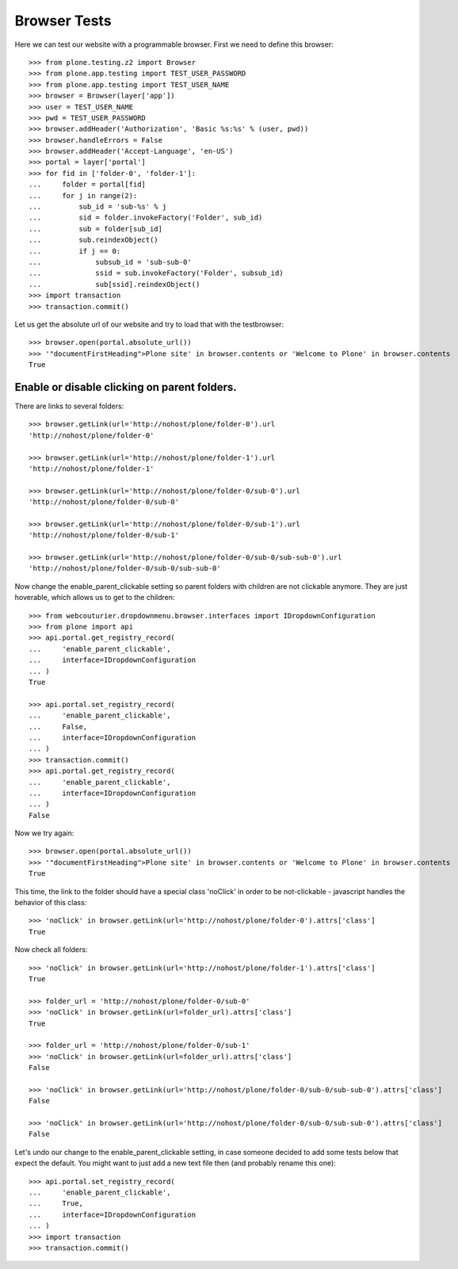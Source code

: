 Browser Tests
=============


Here we can test our website with a programmable browser. First we
need to define this browser::

    >>> from plone.testing.z2 import Browser
    >>> from plone.app.testing import TEST_USER_PASSWORD
    >>> from plone.app.testing import TEST_USER_NAME
    >>> browser = Browser(layer['app'])
    >>> user = TEST_USER_NAME
    >>> pwd = TEST_USER_PASSWORD
    >>> browser.addHeader('Authorization', 'Basic %s:%s' % (user, pwd))
    >>> browser.handleErrors = False
    >>> browser.addHeader('Accept-Language', 'en-US')
    >>> portal = layer['portal']
    >>> for fid in ['folder-0', 'folder-1']:
    ...     folder = portal[fid]
    ...     for j in range(2):
    ...         sub_id = 'sub-%s' % j
    ...         sid = folder.invokeFactory('Folder', sub_id)
    ...         sub = folder[sub_id]
    ...         sub.reindexObject()
    ...         if j == 0:
    ...             subsub_id = 'sub-sub-0'
    ...             ssid = sub.invokeFactory('Folder', subsub_id)
    ...             sub[ssid].reindexObject()
    >>> import transaction
    >>> transaction.commit()

Let us get the absolute url of our website and try to load that with
the testbrowser::

    >>> browser.open(portal.absolute_url())
    >>> '"documentFirstHeading">Plone site' in browser.contents or 'Welcome to Plone' in browser.contents
    True


Enable or disable clicking on parent folders.
---------------------------------------------

There are links to several folders::

    >>> browser.getLink(url='http://nohost/plone/folder-0').url
    'http://nohost/plone/folder-0'

    >>> browser.getLink(url='http://nohost/plone/folder-1').url
    'http://nohost/plone/folder-1'

    >>> browser.getLink(url='http://nohost/plone/folder-0/sub-0').url
    'http://nohost/plone/folder-0/sub-0'

    >>> browser.getLink(url='http://nohost/plone/folder-0/sub-1').url
    'http://nohost/plone/folder-0/sub-1'

    >>> browser.getLink(url='http://nohost/plone/folder-0/sub-0/sub-sub-0').url
    'http://nohost/plone/folder-0/sub-0/sub-sub-0'


Now change the enable_parent_clickable setting so parent folders with
children are not clickable anymore.  They are just hoverable, which
allows us to get to the children::

    >>> from webcouturier.dropdownmenu.browser.interfaces import IDropdownConfiguration
    >>> from plone import api
    >>> api.portal.get_registry_record(
    ...     'enable_parent_clickable',
    ...     interface=IDropdownConfiguration
    ... )
    True

    >>> api.portal.set_registry_record(
    ...     'enable_parent_clickable',
    ...     False,
    ...     interface=IDropdownConfiguration
    ... )
    >>> transaction.commit()
    >>> api.portal.get_registry_record(
    ...     'enable_parent_clickable',
    ...     interface=IDropdownConfiguration
    ... )
    False

Now we try again::

    >>> browser.open(portal.absolute_url())
    >>> '"documentFirstHeading">Plone site' in browser.contents or 'Welcome to Plone' in browser.contents
    True

This time, the link to the folder should have a special class 'noClick' in
order to be not-clickable - javascript handles the behavior of this class::

    >>> 'noClick' in browser.getLink(url='http://nohost/plone/folder-0').attrs['class']
    True

Now check all folders::

    >>> 'noClick' in browser.getLink(url='http://nohost/plone/folder-1').attrs['class']
    True

    >>> folder_url = 'http://nohost/plone/folder-0/sub-0'
    >>> 'noClick' in browser.getLink(url=folder_url).attrs['class']
    True

    >>> folder_url = 'http://nohost/plone/folder-0/sub-1'
    >>> 'noClick' in browser.getLink(url=folder_url).attrs['class']
    False

    >>> 'noClick' in browser.getLink(url='http://nohost/plone/folder-0/sub-0/sub-sub-0').attrs['class']
    False

    >>> 'noClick' in browser.getLink(url='http://nohost/plone/folder-0/sub-0/sub-sub-0').attrs['class']
    False

Let's undo our change to the enable_parent_clickable setting, in case
someone decided to add some tests below that expect the default.  You
might want to just add a new text file then (and probably rename this
one)::

    >>> api.portal.set_registry_record(
    ...     'enable_parent_clickable',
    ...     True,
    ...     interface=IDropdownConfiguration
    ... )
    >>> import transaction
    >>> transaction.commit()

